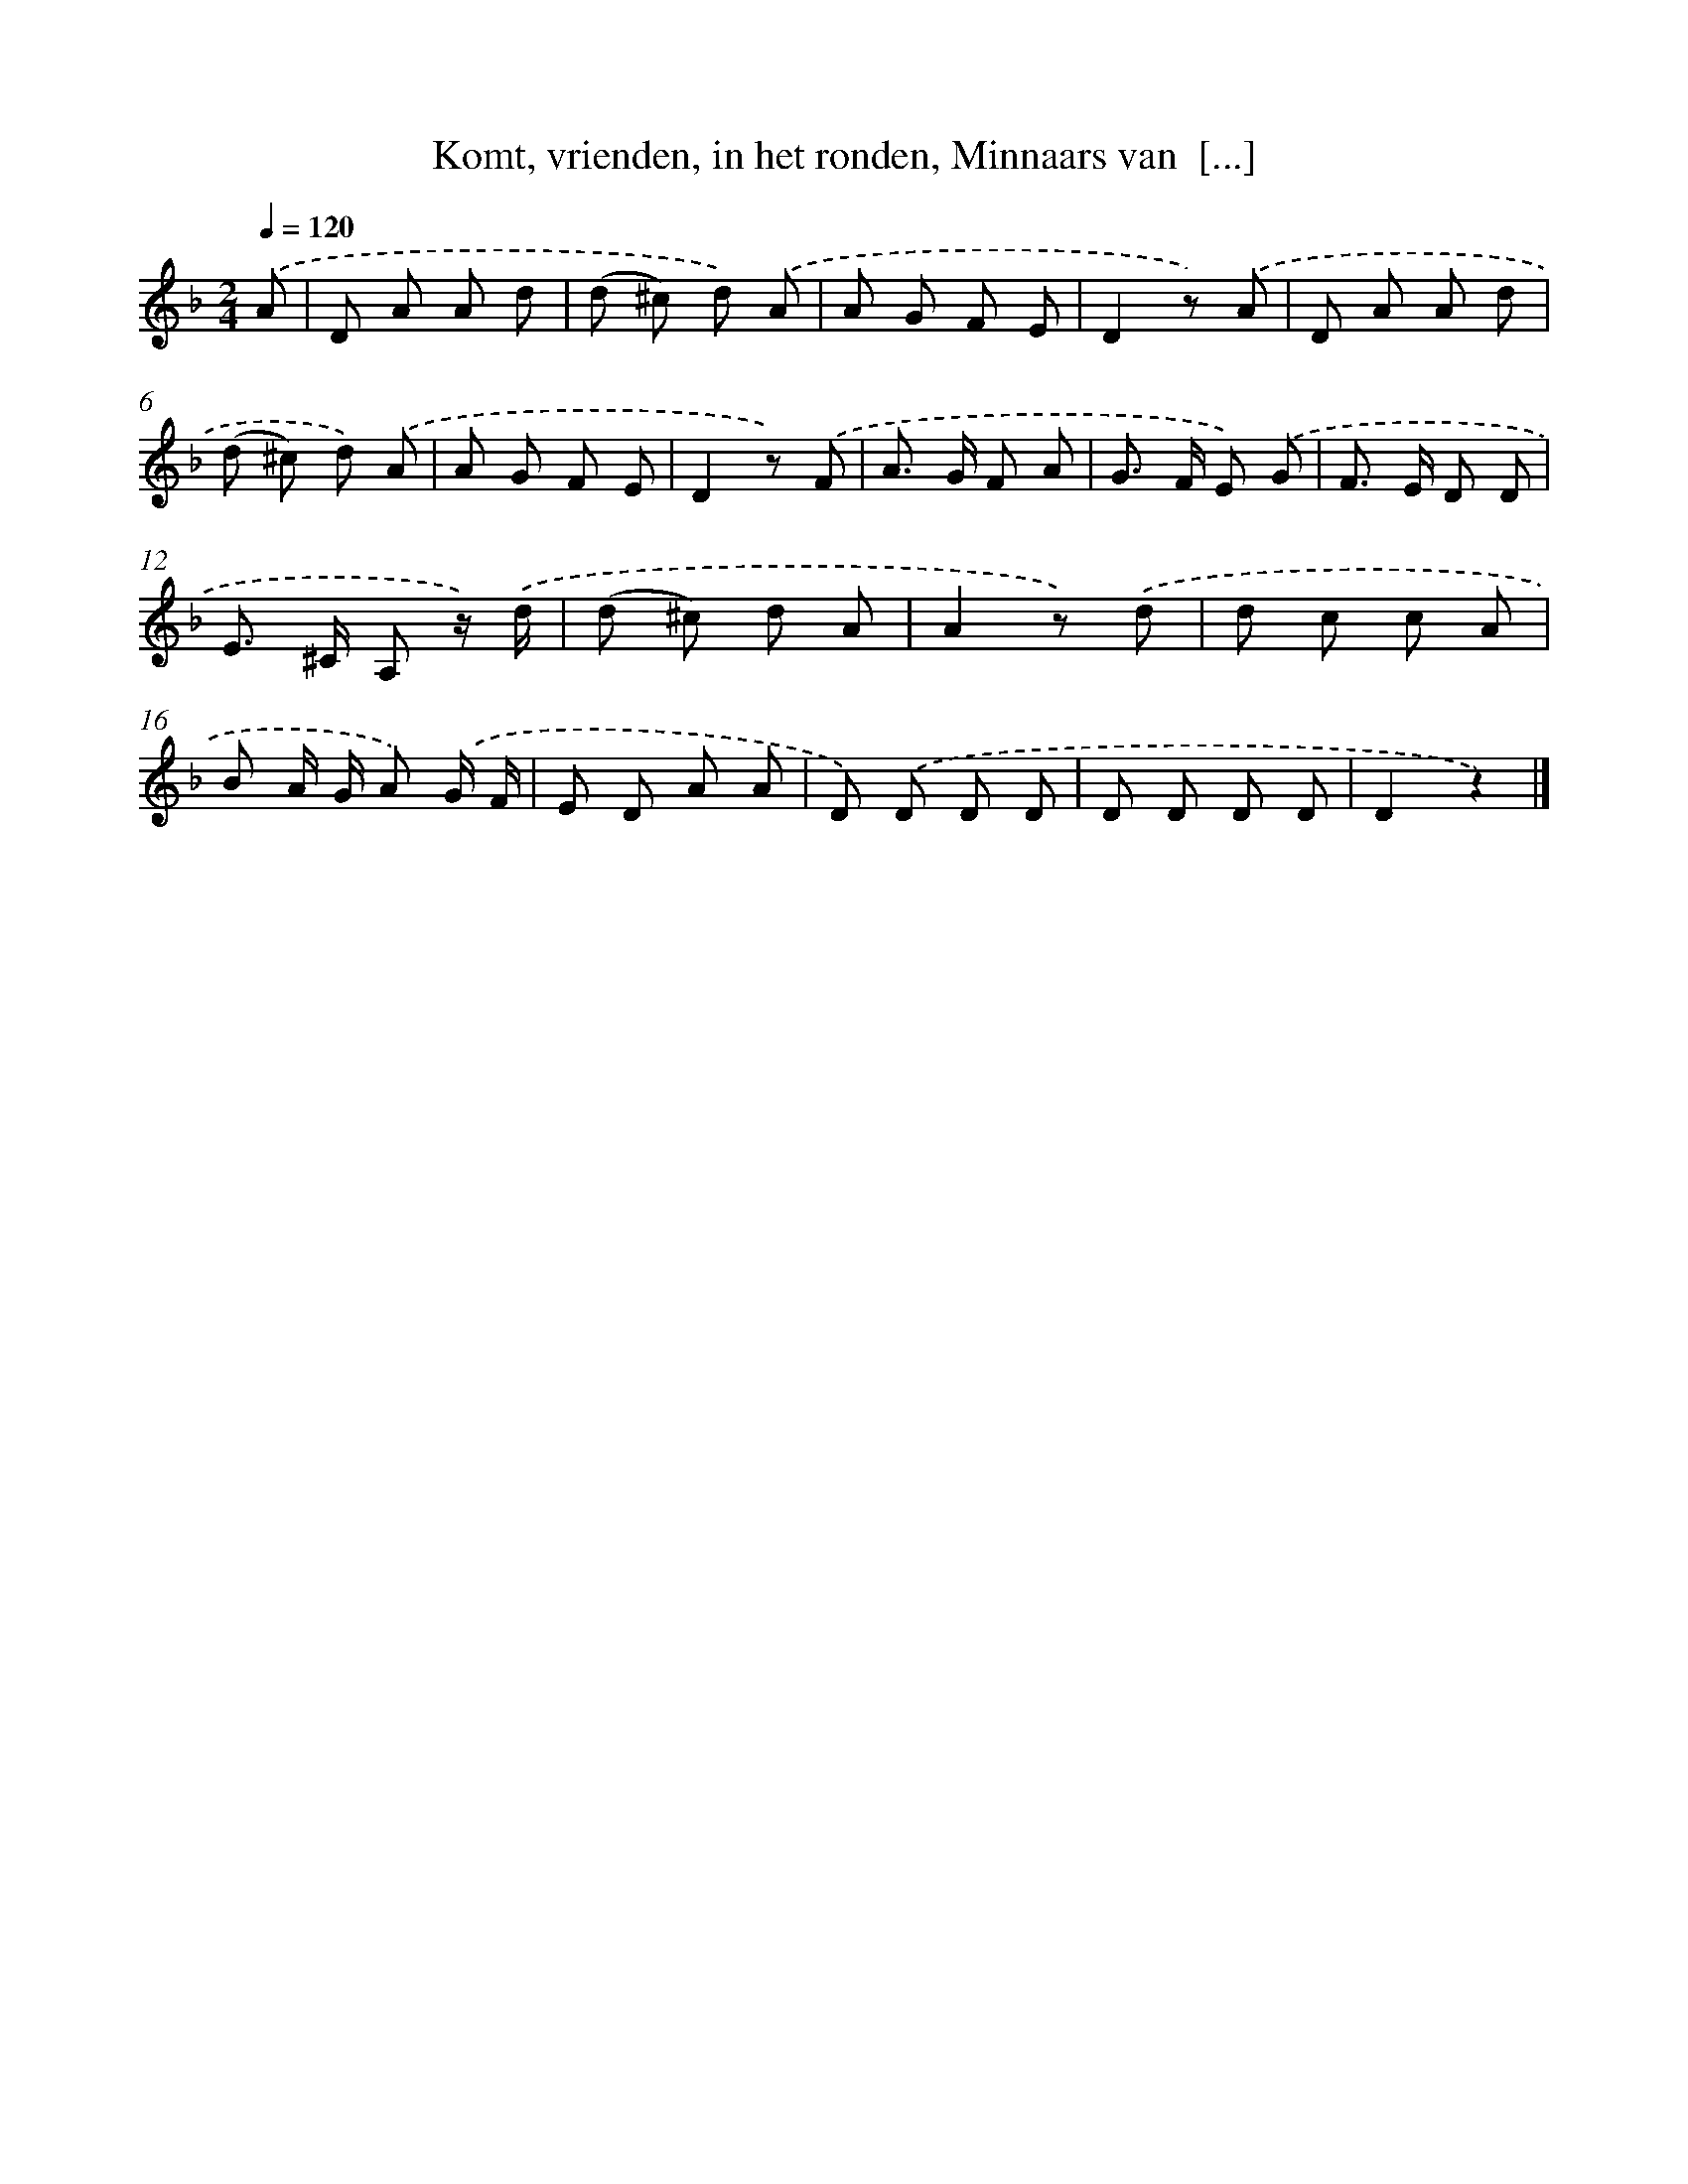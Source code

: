 X: 6738
T: Komt, vrienden, in het ronden, Minnaars van  [...]
%%abc-version 2.0
%%abcx-abcm2ps-target-version 5.9.1 (29 Sep 2008)
%%abc-creator hum2abc beta
%%abcx-conversion-date 2018/11/01 14:36:31
%%humdrum-veritas 1242124562
%%humdrum-veritas-data 2499218615
%%continueall 1
%%barnumbers 0
L: 1/8
M: 2/4
Q: 1/4=120
K: F clef=treble
.('A [I:setbarnb 1]|
D A A d |
(d ^c) d) .('A |
A G F E |
D2z) .('A |
D A A d |
(d ^c) d) .('A |
A G F E |
D2z) .('F |
A> G F A |
G> F E) .('G |
F> E D D |
E> ^C A, z/) .('d/ |
(d ^c) d A |
A2z) .('d |
d c c A |
B A/ G/ A) .('G/ F/ |
E D A A |
D) .('D D D |
D D D D |
D2z2) |]
